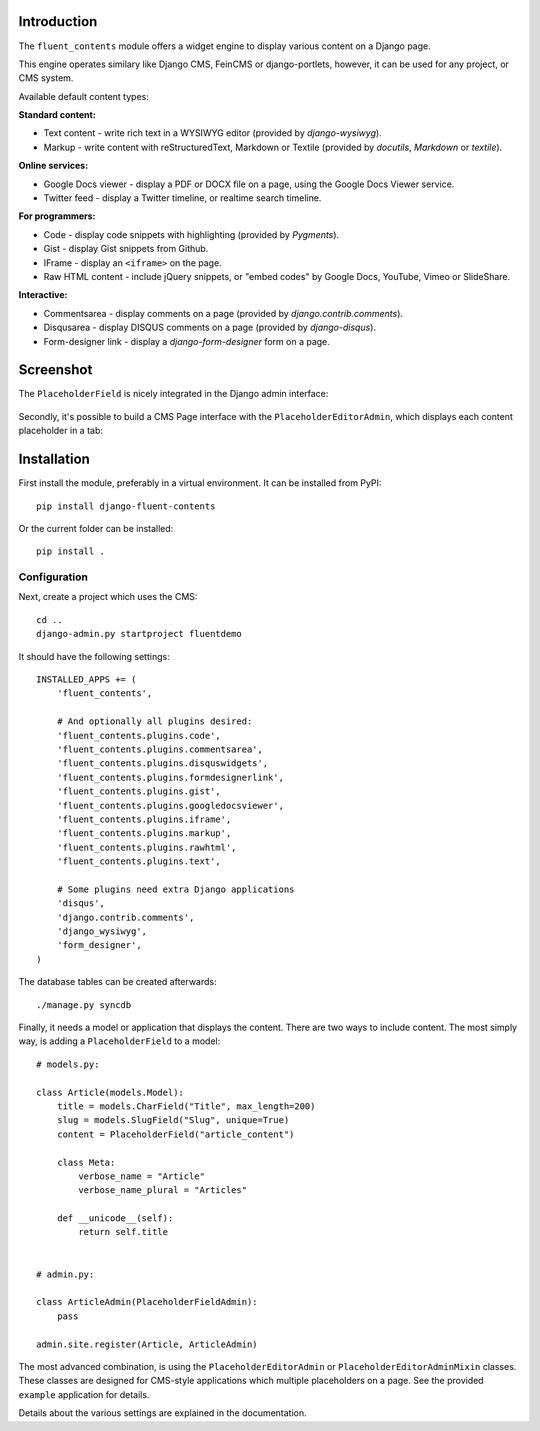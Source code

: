 Introduction
============

The ``fluent_contents`` module offers a widget engine to display various content on a Django page.

This engine operates similary like Django CMS, FeinCMS or django-portlets,
however, it can be used for any project, or CMS system.

Available default content types:

**Standard content:**

* Text content - write rich text in a WYSIWYG editor (provided by `django-wysiwyg`).
* Markup - write content with reStructuredText, Markdown or Textile (provided by `docutils`, `Markdown` or `textile`).

**Online services:**

* Google Docs viewer - display a PDF or DOCX file on a page, using the Google Docs Viewer service.
* Twitter feed - display a Twitter timeline, or realtime search timeline.

**For programmers:**

* Code - display code snippets with highlighting (provided by `Pygments`).
* Gist - display Gist snippets from Github.
* IFrame - display an ``<iframe>`` on the page.
* Raw HTML content - include jQuery snippets, or "embed codes" by Google Docs, YouTube, Vimeo or SlideShare.

**Interactive:**

* Commentsarea - display comments on a page (provided by `django.contrib.comments`).
* Disqusarea - display DISQUS comments on a page (provided by `django-disqus`).
* Form-designer link - display a `django-form-designer` form on a page.


Screenshot
==========

The ``PlaceholderField`` is nicely integrated in the Django admin interface:

    .. image:: https://github.com/edoburu/django-fluent-contents/raw/master/docs/images/admin/placeholderfieldadmin2.png
       :width: 770px
       :height: 562px
       :alt: django-fluent-contents placeholder field preview

Secondly, it's possible to build a CMS Page interface with the ``PlaceholderEditorAdmin``,
which displays each content placeholder in a tab:

    .. image:: https://github.com/edoburu/django-fluent-contents/raw/master/docs/images/admin/placeholdereditoradmin1.png
       :width: 770px
       :height: 362px
       :alt: django-fluent-contents placeholder editor preview


Installation
============

First install the module, preferably in a virtual environment. It can be installed from PyPI::

    pip install django-fluent-contents

Or the current folder can be installed::

    pip install .

Configuration
-------------

Next, create a project which uses the CMS::

    cd ..
    django-admin.py startproject fluentdemo

It should have the following settings::

    INSTALLED_APPS += (
        'fluent_contents',

        # And optionally all plugins desired:
        'fluent_contents.plugins.code',
        'fluent_contents.plugins.commentsarea',
        'fluent_contents.plugins.disquswidgets',
        'fluent_contents.plugins.formdesignerlink',
        'fluent_contents.plugins.gist',
        'fluent_contents.plugins.googledocsviewer',
        'fluent_contents.plugins.iframe',
        'fluent_contents.plugins.markup',
        'fluent_contents.plugins.rawhtml',
        'fluent_contents.plugins.text',

        # Some plugins need extra Django applications
        'disqus',
        'django.contrib.comments',
        'django_wysiwyg',
        'form_designer',
    )

The database tables can be created afterwards::

    ./manage.py syncdb

Finally, it needs a model or application that displays the content.
There are two ways to include content. The most simply way, is
adding a ``PlaceholderField`` to a model::

    # models.py:

    class Article(models.Model):
        title = models.CharField("Title", max_length=200)
        slug = models.SlugField("Slug", unique=True)
        content = PlaceholderField("article_content")

        class Meta:
            verbose_name = "Article"
            verbose_name_plural = "Articles"

        def __unicode__(self):
            return self.title


    # admin.py:

    class ArticleAdmin(PlaceholderFieldAdmin):
        pass

    admin.site.register(Article, ArticleAdmin)

The most advanced combination, is using the ``PlaceholderEditorAdmin`` or ``PlaceholderEditorAdminMixin`` classes.
These classes are designed for CMS-style applications which multiple placeholders on a page.
See the provided ``example`` application for details.

Details about the various settings are explained in the documentation.


